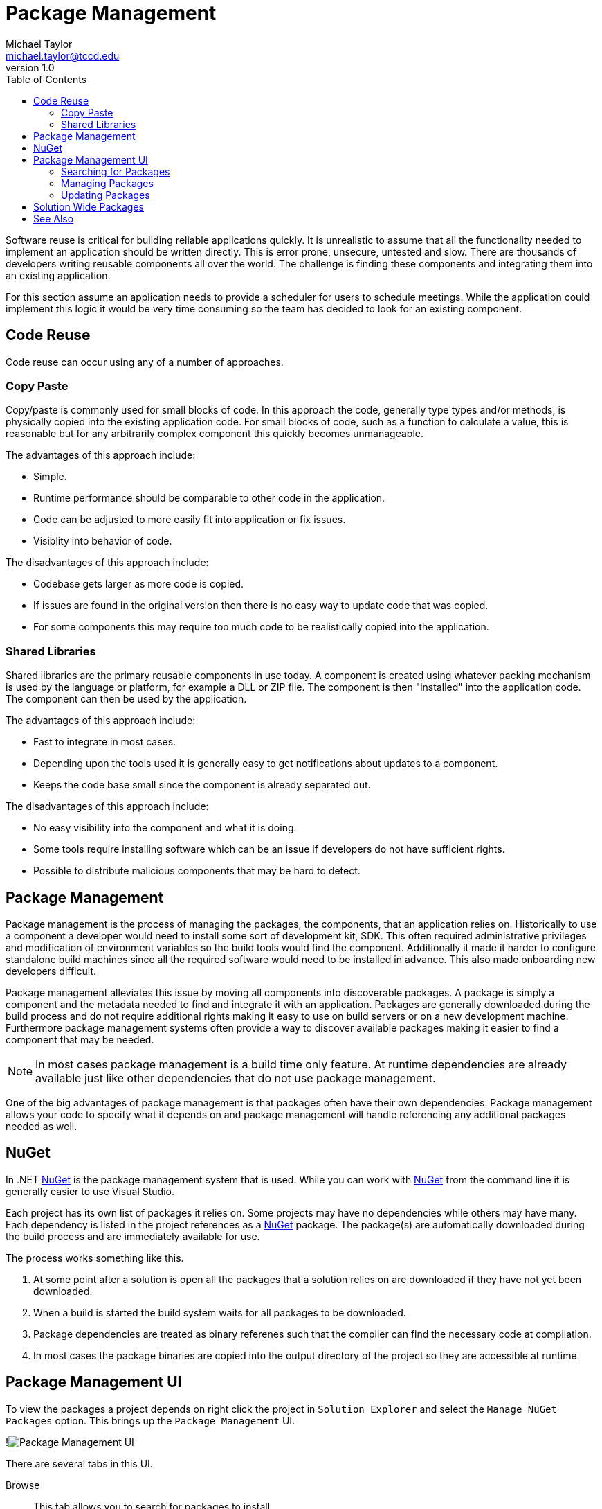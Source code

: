 = Package Management
Michael Taylor <michael.taylor@tccd.edu>
v1.0
:toc:

Software reuse is critical for building reliable applications quickly.
It is unrealistic to assume that all the functionality needed to implement an application should be written directly.
This is error prone, unsecure, untested and slow.
There are thousands of developers writing reusable components all over the world.
The challenge is finding these components and integrating them into an existing application.

For this section assume an application needs to provide a scheduler for users to schedule meetings.
While the application could implement this logic it would be very time consuming so the team has decided to look for an existing component.

== Code Reuse

Code reuse can occur using any of a number of approaches.

=== Copy Paste

Copy/paste is commonly used for small blocks of code.
In this approach the code, generally type types and/or methods, is physically copied into the existing application code.
For small blocks of code, such as a function to calculate a value, this is reasonable but for any arbitrarily complex component this quickly becomes unmanageable.

The advantages of this approach include:

- Simple.
- Runtime performance should be comparable to other code in the application.
- Code can be adjusted to more easily fit into application or fix issues.
- Visiblity into behavior of code.

The disadvantages of this approach include:

- Codebase gets larger as more code is copied.
- If issues are found in the original version then there is no easy way to update code that was copied.
- For some components this may require too much code to be realistically copied into the application.

=== Shared Libraries

Shared libraries are the primary reusable components in use today.
A component is created using whatever packing mechanism is used by the language or platform, for example a DLL or ZIP file.
The component is then "installed" into the application code.
The component can then be used by the application.

The advantages of this approach include:

- Fast to integrate in most cases.
- Depending upon the tools used it is generally easy to get notifications about updates to a component.
- Keeps the code base small since the component is already separated out.

The disadvantages of this approach include:

- No easy visibility into the component and what it is doing.
- Some tools require installing software which can be an issue if developers do not have sufficient rights.
- Possible to distribute malicious components that may be hard to detect.

== Package Management

Package management is the process of managing the packages, the components, that an application relies on.
Historically to use a component a developer would need to install some sort of development kit, SDK. 
This often required administrative privileges and modification of environment variables so the build tools would find the component.
Additionally it made it harder to configure standalone build machines since all the required software would need to be installed in advance.
This also made onboarding new developers difficult.

Package management alleviates this issue by moving all components into discoverable packages.
A package is simply a component and the metadata needed to find and integrate it with an application.
Packages are generally downloaded during the build process and do not require additional rights making it easy to use on build servers or on a new development machine.
Furthermore package management systems often provide a way to discover available packages making it easier to find a component that may be needed.

NOTE: In most cases package management is a build time only feature. At runtime dependencies are already available just like other dependencies that do not use package management.

One of the big advantages of package management is that packages often have their own dependencies.
Package management allows your code to specify what it depends on and package management will handle referencing any additional packages needed as well.

== NuGet

In .NET https://nuget.org[NuGet] is the package management system that is used.
While you can work with https://nuget.org[NuGet] from the command line it is generally easier to use Visual Studio.

Each project has its own list of packages it relies on.
Some projects may have no dependencies while others may have many.
Each dependency is listed in the project references as a https://nuget.org[NuGet] package.
The package(s) are automatically downloaded during the build process and are immediately available for use.

The process works something like this.

. At some point after a solution is open all the packages that a solution relies on are downloaded if they have not yet been downloaded.
. When a build is started the build system waits for all packages to be downloaded.
. Package dependencies are treated as binary referenes such that the compiler can find the necessary code at compilation.
. In most cases the package binaries are copied into the output directory of the project so they are accessible at runtime.

== Package Management UI

To view the packages a project depends on right click the project in `Solution Explorer` and select the `Manage NuGet Packages` option.
This brings up the `Package Management` UI.

!image:package-management-ui.png[Package Management UI]

There are several tabs in this UI.

Browse ::
   This tab allows you to search for packages to install.
Installed ::
   This tab shows the packages that are installed for this project.
Updates ::
   This tab shows the packages that need to be updated to newer versions.

=== Searching for Packages

To add a new package, component, to a project use the `Browse` tab to search for a package.
Type a simple name to search for available packages.

!image:package-management-search.png[Package Search]

In the results is a list of available packages, generally sorted by popularity.
The current version is shown for reference.
On the right side is information about the package including:

- The author.
- The current version.
- A link to the Github repository or website if there is one.
- Licensing information.
- Dependencies that the package has.

WARNING: Always use packages only from trusted authors. It is possible to find malicious packages in NuGet.

To "install" a package to the project use the `Install` button.
This will add the package to the project references so it can be used.

=== Managing Packages

The `Installed` tab shows the packages a project depends on.

!image:package-management-installed.png[Installed Packages]

For the most part it shows the same information as the `Browse` tab. 
However it also show the current version of the package being used and, if there is an update, an option to update to a newer version.
Additionally a package can be removed from the project from here.

WARNING: You cannot remove a package from a project if it is needed by another package in the same project.

=== Updating Packages

Over time packages will get updated to newer versions.
Newer versions can break existing code but this is generally bad.
In general a minor version update, for example from 1.2 to 1.3, is safe.
A major update, for example from 1.0 to 2.0, may have breaking changes.
Refer to the release notes for the package for information.

Because updating a package may break code it is not done automatically.
The `Updates` tab shows if there are any updates available for packages.

!image:package-management-update.png[Package Updates]

This tab shows the currently installed version and the latest available version.
From here select the desired version and click `Update` to update the package.
In some cases it might be necessary to downgrade a package as well.

CAUTION: You should always keep your packages up to date to ensure code and security fixes are available. Outdated packages are a very common loophole that hackers take advantage of.

== Solution Wide Packages

Each project has its own set of package dependencies but it is common to have some packages used in multiple projects. 
In this case it is critical that all projects use the same version of the package.
Failure to do so can result in unexpected runtime errors.

To make this easier to manage you can also view all the packages used in all projects in the solution.
To do so right click the solution node in `Solution Explorer` and select `Manage NuGet Packages for Solution`.
The package management UI is almost identical to the version used for a project with two exceptions.

The first difference is that each tab now shows the list of projects as well.

!image:package-management-solution-installed.png[Installed Solution Packages]

While the behavior is the same it is now necessary to select the project(s) to apply the changes to.
Additionally when looking at installed packages it is easy to see what version each project relies on.

NOTE: It is generally easier to work in the solution package management UI then the individual project UIs.

The second difference is the new `Consolidate` tab.
As mentioned earlier it is critical that all projects in a solution rely on the same version of a package.

!image:package-management-consolidate.png[Consolidate Packages]

The `Consolidate` tab shows all projects that have mixed package versions.
From here you can sync up all projects to use the same package version.

== See Also

link:readme.adoc[Web Development] +
https://nuget.org[NuGet] +
